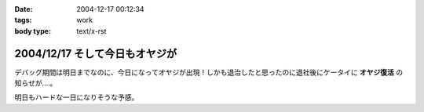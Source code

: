 :date: 2004-12-17 00:12:34
:tags: work
:body type: text/x-rst

===============================
2004/12/17 そして今日もオヤジが
===============================

デバッグ期間は明日までなのに、今日になってオヤジが出現！しかも退治したと思ったのに退社後にケータイに **オヤジ復活** の知らせが‥‥。

明日もハードな一日になりそうな予感。



.. :extend type: text/plain
.. :extend:

